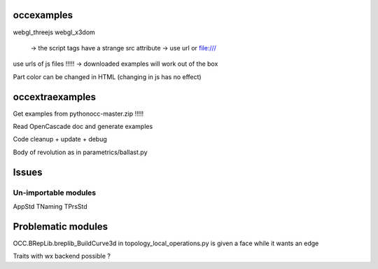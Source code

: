 
occexamples
-----------
webgl_threejs
webgl_x3dom
    -> the script tags have a strange src attribute -> use url or file:///
use urls of js files !!!!! -> downloaded examples will work out of the box


Part color can be changed in HTML (changing in js has no effect)

occextraexamples
----------------

.. Vintage addons code (including dataexchange) added to pythonocc-addons repository
.. https://searchcode.com/codesearch/view/1618194/#

.. Intégrer examples:
.. https://code.google.com/p/pythonocc-examples/source/browse/trunk/src/test_circle.py?r=7

Get examples from pythonocc-master.zip !!!!!

Read OpenCascade doc and generate examples

Code cleanup + update + debug

Body of revolution as in parametrics/ballast.py

Issues
------

Un-importable modules
~~~~~~~~~~~~~~~~~~~~~

AppStd
TNaming
TPrsStd

Problematic modules
-------------------

OCC.BRepLib.breplib_BuildCurve3d in topology_local_operations.py is given a face while it wants an edge

Traits with wx backend possible ?



